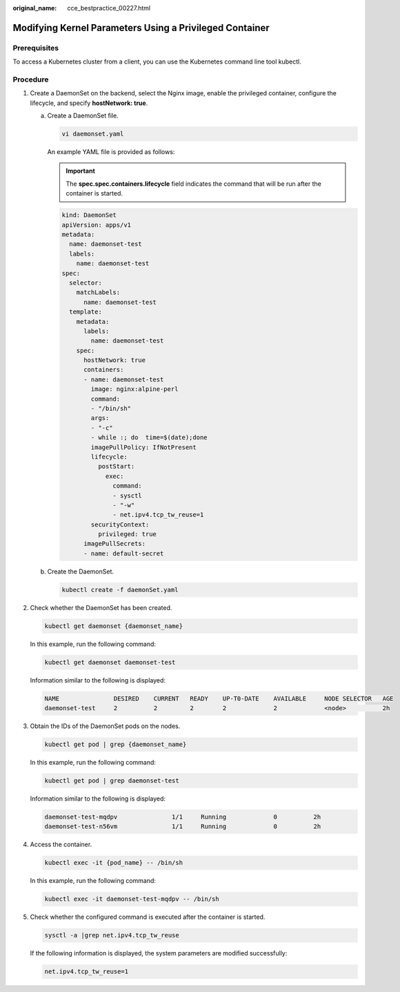 :original_name: cce_bestpractice_00227.html

.. _cce_bestpractice_00227:

Modifying Kernel Parameters Using a Privileged Container
========================================================

Prerequisites
-------------

To access a Kubernetes cluster from a client, you can use the Kubernetes command line tool kubectl.

Procedure
---------

#. Create a DaemonSet on the backend, select the Nginx image, enable the privileged container, configure the lifecycle, and specify **hostNetwork: true**.

   a. Create a DaemonSet file.

      .. code-block::

         vi daemonset.yaml

      An example YAML file is provided as follows:

      .. important::

         The **spec.spec.containers.lifecycle** field indicates the command that will be run after the container is started.

      .. code-block::

         kind: DaemonSet
         apiVersion: apps/v1
         metadata:
           name: daemonset-test
           labels:
             name: daemonset-test
         spec:
           selector:
             matchLabels:
               name: daemonset-test
           template:
             metadata:
               labels:
                 name: daemonset-test
             spec:
               hostNetwork: true
               containers:
               - name: daemonset-test
                 image: nginx:alpine-perl
                 command:
                 - "/bin/sh"
                 args:
                 - "-c"
                 - while :; do  time=$(date);done
                 imagePullPolicy: IfNotPresent
                 lifecycle:
                   postStart:
                     exec:
                       command:
                       - sysctl
                       - "-w"
                       - net.ipv4.tcp_tw_reuse=1
                 securityContext:
                   privileged: true
               imagePullSecrets:
               - name: default-secret

   b. Create the DaemonSet.

      .. code-block::

         kubectl create -f daemonSet.yaml

#. Check whether the DaemonSet has been created.

   .. code-block::

      kubectl get daemonset {daemonset_name}

   In this example, run the following command:

   .. code-block::

      kubectl get daemonset daemonset-test

   Information similar to the following is displayed:

   .. code-block::

      NAME               DESIRED    CURRENT   READY    UP-T0-DATE    AVAILABLE     NODE SELECTOR   AGE
      daemonset-test     2          2         2        2             2             <node>          2h

#. Obtain the IDs of the DaemonSet pods on the nodes.

   .. code-block::

      kubectl get pod | grep {daemonset_name}

   In this example, run the following command:

   .. code-block::

      kubectl get pod | grep daemonset-test

   Information similar to the following is displayed:

   .. code-block::

      daemonset-test-mqdpv               1/1     Running             0          2h
      daemonset-test-n56vm               1/1     Running             0          2h

#. Access the container.

   .. code-block::

      kubectl exec -it {pod_name} -- /bin/sh

   In this example, run the following command:

   .. code-block::

      kubectl exec -it daemonset-test-mqdpv -- /bin/sh

#. Check whether the configured command is executed after the container is started.

   .. code-block::

      sysctl -a |grep net.ipv4.tcp_tw_reuse

   If the following information is displayed, the system parameters are modified successfully:

   .. code-block::

      net.ipv4.tcp_tw_reuse=1
